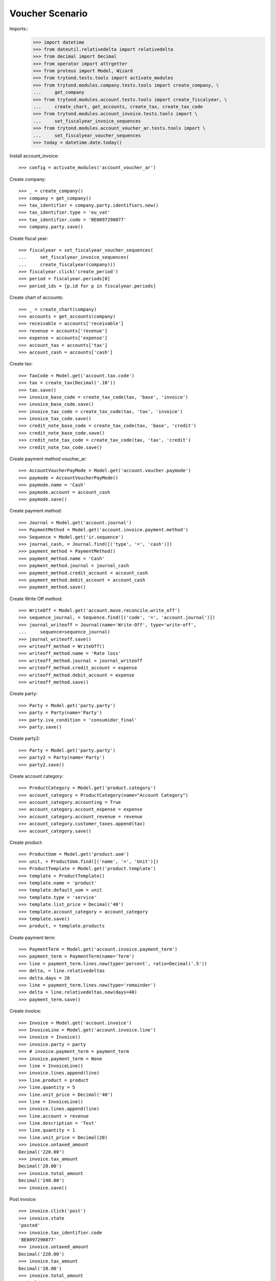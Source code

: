================
Voucher Scenario
================

Imports::
    >>> import datetime
    >>> from dateutil.relativedelta import relativedelta
    >>> from decimal import Decimal
    >>> from operator import attrgetter
    >>> from proteus import Model, Wizard
    >>> from trytond.tests.tools import activate_modules
    >>> from trytond.modules.company.tests.tools import create_company, \
    ...     get_company
    >>> from trytond.modules.account.tests.tools import create_fiscalyear, \
    ...     create_chart, get_accounts, create_tax, create_tax_code
    >>> from trytond.modules.account_invoice.tests.tools import \
    ...     set_fiscalyear_invoice_sequences
    >>> from trytond.modules.account_voucher_ar.tests.tools import \
    ...     set_fiscalyear_voucher_sequences
    >>> today = datetime.date.today()

Install account_invoice::

    >>> config = activate_modules('account_voucher_ar')

Create company::

    >>> _ = create_company()
    >>> company = get_company()
    >>> tax_identifier = company.party.identifiers.new()
    >>> tax_identifier.type = 'eu_vat'
    >>> tax_identifier.code = 'BE0897290877'
    >>> company.party.save()

Create fiscal year::

    >>> fiscalyear = set_fiscalyear_voucher_sequences(
    ...     set_fiscalyear_invoice_sequences(
    ...     create_fiscalyear(company)))
    >>> fiscalyear.click('create_period')
    >>> period = fiscalyear.periods[0]
    >>> period_ids = [p.id for p in fiscalyear.periods]

Create chart of accounts::

    >>> _ = create_chart(company)
    >>> accounts = get_accounts(company)
    >>> receivable = accounts['receivable']
    >>> revenue = accounts['revenue']
    >>> expense = accounts['expense']
    >>> account_tax = accounts['tax']
    >>> account_cash = accounts['cash']

Create tax::

    >>> TaxCode = Model.get('account.tax.code')
    >>> tax = create_tax(Decimal('.10'))
    >>> tax.save()
    >>> invoice_base_code = create_tax_code(tax, 'base', 'invoice')
    >>> invoice_base_code.save()
    >>> invoice_tax_code = create_tax_code(tax, 'tax', 'invoice')
    >>> invoice_tax_code.save()
    >>> credit_note_base_code = create_tax_code(tax, 'base', 'credit')
    >>> credit_note_base_code.save()
    >>> credit_note_tax_code = create_tax_code(tax, 'tax', 'credit')
    >>> credit_note_tax_code.save()

Create payment method voucher_ar::

    >>> AccountVoucherPayMode = Model.get('account.voucher.paymode')
    >>> paymode = AccountVoucherPayMode()
    >>> paymode.name = 'Cash'
    >>> paymode.account = account_cash
    >>> paymode.save()


Create payment method::

    >>> Journal = Model.get('account.journal')
    >>> PaymentMethod = Model.get('account.invoice.payment.method')
    >>> Sequence = Model.get('ir.sequence')
    >>> journal_cash, = Journal.find([('type', '=', 'cash')])
    >>> payment_method = PaymentMethod()
    >>> payment_method.name = 'Cash'
    >>> payment_method.journal = journal_cash
    >>> payment_method.credit_account = account_cash
    >>> payment_method.debit_account = account_cash
    >>> payment_method.save()

Create Write Off method::

    >>> WriteOff = Model.get('account.move.reconcile.write_off')
    >>> sequence_journal, = Sequence.find([('code', '=', 'account.journal')])
    >>> journal_writeoff = Journal(name='Write-Off', type='write-off',
    ...     sequence=sequence_journal)
    >>> journal_writeoff.save()
    >>> writeoff_method = WriteOff()
    >>> writeoff_method.name = 'Rate loss'
    >>> writeoff_method.journal = journal_writeoff
    >>> writeoff_method.credit_account = expense
    >>> writeoff_method.debit_account = expense
    >>> writeoff_method.save()

Create party::

    >>> Party = Model.get('party.party')
    >>> party = Party(name='Party')
    >>> party.iva_condition = 'consumidor_final'
    >>> party.save()

Create party2::

    >>> Party = Model.get('party.party')
    >>> party2 = Party(name='Party')
    >>> party2.save()

Create account category::

    >>> ProductCategory = Model.get('product.category')
    >>> account_category = ProductCategory(name="Account Category")
    >>> account_category.accounting = True
    >>> account_category.account_expense = expense
    >>> account_category.account_revenue = revenue
    >>> account_category.customer_taxes.append(tax)
    >>> account_category.save()

Create product::

    >>> ProductUom = Model.get('product.uom')
    >>> unit, = ProductUom.find([('name', '=', 'Unit')])
    >>> ProductTemplate = Model.get('product.template')
    >>> template = ProductTemplate()
    >>> template.name = 'product'
    >>> template.default_uom = unit
    >>> template.type = 'service'
    >>> template.list_price = Decimal('40')
    >>> template.account_category = account_category
    >>> template.save()
    >>> product, = template.products

Create payment term::

    >>> PaymentTerm = Model.get('account.invoice.payment_term')
    >>> payment_term = PaymentTerm(name='Term')
    >>> line = payment_term.lines.new(type='percent', ratio=Decimal('.5'))
    >>> delta, = line.relativedeltas
    >>> delta.days = 20
    >>> line = payment_term.lines.new(type='remainder')
    >>> delta = line.relativedeltas.new(days=40)
    >>> payment_term.save()

Create invoice::

    >>> Invoice = Model.get('account.invoice')
    >>> InvoiceLine = Model.get('account.invoice.line')
    >>> invoice = Invoice()
    >>> invoice.party = party
    >>> # invoice.payment_term = payment_term
    >>> invoice.payment_term = None
    >>> line = InvoiceLine()
    >>> invoice.lines.append(line)
    >>> line.product = product
    >>> line.quantity = 5
    >>> line.unit_price = Decimal('40')
    >>> line = InvoiceLine()
    >>> invoice.lines.append(line)
    >>> line.account = revenue
    >>> line.description = 'Test'
    >>> line.quantity = 1
    >>> line.unit_price = Decimal(20)
    >>> invoice.untaxed_amount
    Decimal('220.00')
    >>> invoice.tax_amount
    Decimal('20.00')
    >>> invoice.total_amount
    Decimal('240.00')
    >>> invoice.save()

Post invoice::

    >>> invoice.click('post')
    >>> invoice.state
    'posted'
    >>> invoice.tax_identifier.code
    'BE0897290877'
    >>> invoice.untaxed_amount
    Decimal('220.00')
    >>> invoice.tax_amount
    Decimal('20.00')
    >>> invoice.total_amount
    Decimal('240.00')

Pay invoice::

    >>> AccountVoucher = Model.get('account.voucher')
    >>> LinePaymode = Model.get('account.voucher.line.paymode')
    >>> voucher = AccountVoucher()
    >>> voucher.party = invoice.party
    >>> voucher.date = today
    >>> voucher.voucher_type = 'receipt'
    >>> voucher.journal = journal_cash
    >>> voucher.currency = invoice.currency
    >>> #payment_line = voucher.lines[0]
    >>> #payment_line.amount = payment_line.amount_unreconciled
    >>> #payment_line = voucher.lines[1]
    >>> #payment_line.amount = payment_line.amount_unreconciled
    >>> payment_line, = voucher.lines
    >>> payment_line.amount = payment_line.amount_unreconciled
    >>> pay_line = LinePaymode()
    >>> voucher.pay_lines.append(pay_line)
    >>> pay_line.pay_mode = paymode
    >>> pay_line.pay_amount = invoice.total_amount
    >>> voucher.save()
    >>> voucher.click('post')
    >>> voucher.state
    'posted'
    >>> bool(voucher.move)
    True
    >>> invoice.reload()
    >>> invoice.state
    'paid'
    >>> len(invoice.payment_lines)
    1

Cancel voucher::

    >>> voucher.click('cancel')
    >>> voucher.state
    'canceled'
    >>> bool(voucher.move_canceled)
    True
    >>> invoice.reload()
    >>> invoice.state
    'posted'
    >>> len(invoice.payment_lines)
    0

Advance payment::

    >>> AccountVoucher = Model.get('account.voucher')
    >>> LinePaymode = Model.get('account.voucher.line.paymode')
    >>> voucher = AccountVoucher()
    >>> voucher.party = party
    >>> voucher.date = today
    >>> voucher.voucher_type = 'receipt'
    >>> voucher.journal = journal_cash
    >>> voucher.currency = invoice.currency
    >>> del voucher.lines[:]
    >>> pay_line = LinePaymode()
    >>> voucher.pay_lines.append(pay_line)
    >>> pay_line.pay_mode = paymode
    >>> pay_line.pay_amount = Decimal('100')
    >>> voucher.save()
    >>> voucher.click('post')
    >>> voucher.state
    'posted'
    >>> bool(voucher.move)
    True

Pay invoice with advance payment::

    >>> AccountVoucher = Model.get('account.voucher')
    >>> LinePaymode = Model.get('account.voucher.line.paymode')
    >>> voucher = AccountVoucher()
    >>> voucher.party = party
    >>> voucher.date = today
    >>> voucher.voucher_type = 'receipt'
    >>> voucher.journal = journal_cash
    >>> voucher.currency = invoice.currency
    >>> payment_line, = voucher.lines
    >>> payment_line.amount = payment_line.amount_unreconciled
    >>> pay_line = LinePaymode()
    >>> voucher.pay_lines.append(pay_line)
    >>> pay_line.pay_mode = paymode
    >>> pay_line.pay_amount = Decimal('140')
    >>> voucher.save()
    >>> voucher.click('post')
    >>> voucher.state
    'posted'
    >>> bool(voucher.move)
    True
    >>> invoice.reload()
    >>> invoice.state
    'paid'

Duplicate invoice with payment_term::

    >>> invoice, = invoice.duplicate()
    >>> invoice.state
    'draft'
    >>> invoice.payment_term = payment_term
    >>> invoice.party = party2
    >>> invoice.click('post')

Partial payment::

    >>> AccountVoucher = Model.get('account.voucher')
    >>> LinePaymode = Model.get('account.voucher.line.paymode')
    >>> voucher = AccountVoucher()
    >>> voucher.party = invoice.party
    >>> voucher.date = today
    >>> voucher.voucher_type = 'receipt'
    >>> voucher.journal = journal_cash
    >>> voucher.currency = invoice.currency
    >>> len(voucher.lines)
    2
    >>> payment_line = voucher.lines[0]
    >>> payment_line.amount = payment_line.amount_unreconciled
    >>> payment_line = voucher.lines[1]
    >>> payment_line.amount = payment_line.amount_unreconciled
    >>> pay_line = LinePaymode()
    >>> voucher.pay_lines.append(pay_line)
    >>> pay_line.pay_mode = paymode
    >>> pay_line.pay_amount = invoice.total_amount
    >>> voucher.save()
    >>> voucher.click('post')
    >>> voucher.state
    'posted'
    >>> invoice.reload()
    >>> invoice.state
    'paid'
